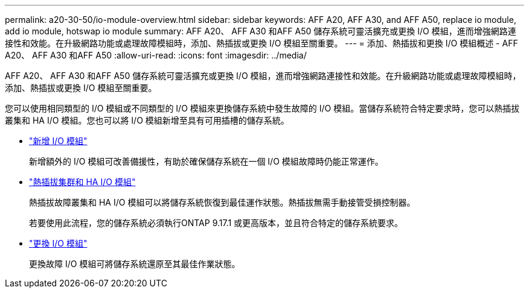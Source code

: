 ---
permalink: a20-30-50/io-module-overview.html 
sidebar: sidebar 
keywords: AFF A20, AFF A30, and AFF A50, replace io module, add io module, hotswap io module 
summary: AFF A20、 AFF A30 和AFF A50 儲存系統可靈活擴充或更換 I/O 模組，進而增強網路連接性和效能。在升級網路功能或處理故障模組時，添加、熱插拔或更換 I/O 模組至關重要。 
---
= 添加、熱插拔和更換 I/O 模組概述 - AFF A20、 AFF A30 和AFF A50
:allow-uri-read: 
:icons: font
:imagesdir: ../media/


[role="lead"]
AFF A20、 AFF A30 和AFF A50 儲存系統可靈活擴充或更換 I/O 模組，進而增強網路連接性和效能。在升級網路功能或處理故障模組時，添加、熱插拔或更換 I/O 模組至關重要。

您可以使用相同類型的 I/O 模組或不同類型的 I/O 模組來更換儲存系統中發生故障的 I/O 模組。當儲存系統符合特定要求時，您可以熱插拔叢集和 HA I/O 模組。您也可以將 I/O 模組新增至具有可用插槽的儲存系統。

* link:io-module-add.html["新增 I/O 模組"]
+
新增額外的 I/O 模組可改善備援性，有助於確保儲存系統在一個 I/O 模組故障時仍能正常運作。

* link:io-module-hotswap-ha-slot4.html["熱插拔集群和 HA I/O 模組"]
+
熱插拔故障叢集和 HA I/O 模組可以將儲存系統恢復到最佳運作狀態。熱插拔無需手動接管受損控制器。

+
若要使用此流程，您的儲存系統必須執行ONTAP 9.17.1 或更高版本，並且符合特定的儲存系統要求。

* link:io-module-replace.html["更換 I/O 模組"]
+
更換故障 I/O 模組可將儲存系統還原至其最佳作業狀態。


